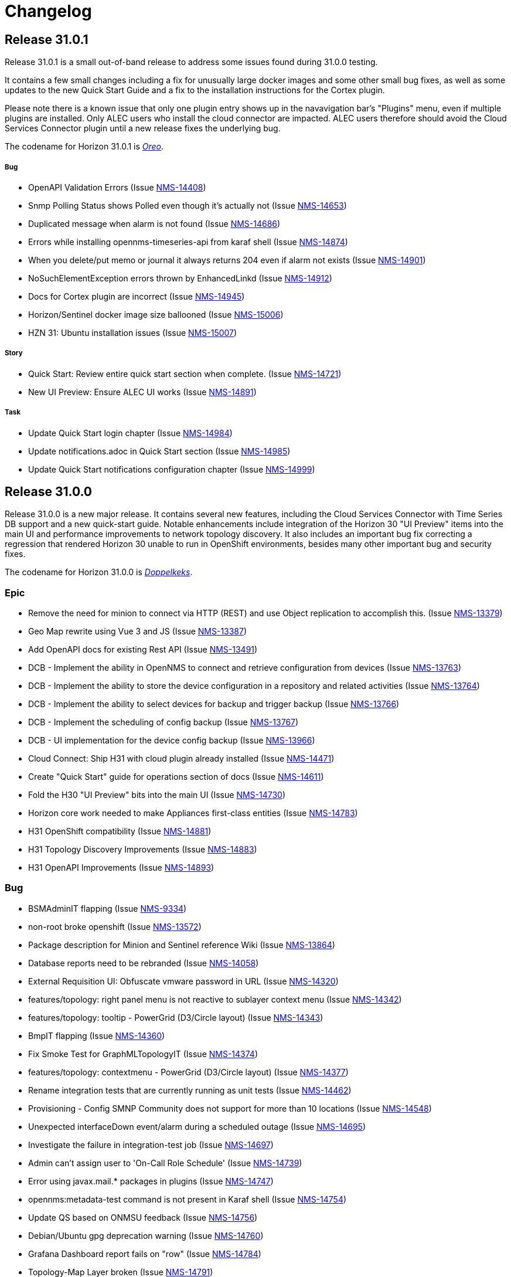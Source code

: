 
[[release-31-changelog]]

= Changelog

[[releasenotes-changelog-31.0.1]]

== Release 31.0.1

Release 31.0.1 is a small out-of-band release to address some issues found during 31.0.0 testing.

It contains a few small changes including a fix for unusually large docker images and some other small bug fixes,
as well as some updates to the new Quick Start Guide and a fix to the installation instructions for the Cortex plugin.

Please note there is a known issue that only one plugin entry shows up in the navavigation bar's "Plugins" menu, even if multiple plugins are installed.
Only ALEC users who install the cloud connector are impacted.
ALEC users therefore should avoid the Cloud Services Connector plugin until a new release fixes the underlying bug.

The codename for Horizon 31.0.1 is https://wikipedia.org/wiki/$$Oreo$$[_Oreo_].

===== Bug

* OpenAPI Validation Errors (Issue http://issues.opennms.org/browse/NMS-14408[NMS-14408])
* Snmp Polling Status shows Polled even though it's actually not (Issue http://issues.opennms.org/browse/NMS-14653[NMS-14653])
* Duplicated message when alarm is not found (Issue http://issues.opennms.org/browse/NMS-14686[NMS-14686])
* Errors while installing opennms-timeseries-api from karaf shell (Issue http://issues.opennms.org/browse/NMS-14874[NMS-14874])
* When you delete/put memo or journal it always returns 204 even if alarm not exists (Issue http://issues.opennms.org/browse/NMS-14901[NMS-14901])
* NoSuchElementException errors thrown by EnhancedLinkd  (Issue http://issues.opennms.org/browse/NMS-14912[NMS-14912])
* Docs for Cortex plugin are incorrect (Issue http://issues.opennms.org/browse/NMS-14945[NMS-14945])
* Horizon/Sentinel docker image size ballooned (Issue http://issues.opennms.org/browse/NMS-15006[NMS-15006])
* HZN 31: Ubuntu installation issues (Issue http://issues.opennms.org/browse/NMS-15007[NMS-15007])

===== Story

* Quick Start: Review entire quick start section when complete. (Issue http://issues.opennms.org/browse/NMS-14721[NMS-14721])
* New UI Preview: Ensure ALEC UI works (Issue http://issues.opennms.org/browse/NMS-14891[NMS-14891])

===== Task

* Update Quick Start login chapter (Issue http://issues.opennms.org/browse/NMS-14984[NMS-14984])
* Update notifications.adoc in Quick Start section (Issue http://issues.opennms.org/browse/NMS-14985[NMS-14985])
* Update Quick Start notifications configuration chapter (Issue http://issues.opennms.org/browse/NMS-14999[NMS-14999])

[[releasenotes-changelog-31.0.0]]

== Release 31.0.0

Release 31.0.0 is a new major release.
It contains several new features, including the Cloud Services Connector with Time Series DB support and a new quick-start guide.
Notable enhancements include integration of the Horizon 30 "UI Preview" items into the main UI and performance improvements to network topology discovery.
It also includes an important bug fix correcting a regression that rendered Horizon 30 unable to run in OpenShift environments, besides many other important bug and security fixes.

The codename for Horizon 31.0.0 is https://de.wikipedia.org/wiki/$$Doppelkeks$$[_Doppelkeks_].

=== Epic

* Remove the need for minion to connect via HTTP (REST) and use Object replication to accomplish this. (Issue http://issues.opennms.org/browse/NMS-13379[NMS-13379])
* Geo Map rewrite using Vue 3 and JS (Issue http://issues.opennms.org/browse/NMS-13387[NMS-13387])
* Add OpenAPI docs for existing Rest API (Issue http://issues.opennms.org/browse/NMS-13491[NMS-13491])
* DCB - Implement the ability in OpenNMS to connect and retrieve configuration from devices (Issue http://issues.opennms.org/browse/NMS-13763[NMS-13763])
* DCB - Implement the ability to store the device configuration in a repository and related activities (Issue http://issues.opennms.org/browse/NMS-13764[NMS-13764])
* DCB - Implement the ability to select devices for backup and trigger backup (Issue http://issues.opennms.org/browse/NMS-13766[NMS-13766])
* DCB - Implement the scheduling of config backup (Issue http://issues.opennms.org/browse/NMS-13767[NMS-13767])
* DCB - UI implementation for the device config backup (Issue http://issues.opennms.org/browse/NMS-13966[NMS-13966])
* Cloud Connect: Ship H31 with cloud plugin already installed (Issue http://issues.opennms.org/browse/NMS-14471[NMS-14471])
* Create "Quick Start" guide for operations section of docs (Issue http://issues.opennms.org/browse/NMS-14611[NMS-14611])
* Fold the H30 "UI Preview" bits into the main UI (Issue http://issues.opennms.org/browse/NMS-14730[NMS-14730])
* Horizon core work needed to make Appliances first-class entities (Issue http://issues.opennms.org/browse/NMS-14783[NMS-14783])
* H31 OpenShift compatibility (Issue http://issues.opennms.org/browse/NMS-14881[NMS-14881])
* H31 Topology Discovery Improvements (Issue http://issues.opennms.org/browse/NMS-14883[NMS-14883])
* H31 OpenAPI Improvements (Issue http://issues.opennms.org/browse/NMS-14893[NMS-14893])

=== Bug

* BSMAdminIT flapping (Issue http://issues.opennms.org/browse/NMS-9334[NMS-9334])
* non-root broke openshift (Issue http://issues.opennms.org/browse/NMS-13572[NMS-13572])
* Package description for Minion and Sentinel reference Wiki (Issue http://issues.opennms.org/browse/NMS-13864[NMS-13864])
* Database reports need to be rebranded  (Issue http://issues.opennms.org/browse/NMS-14058[NMS-14058])
* External Requisition UI: Obfuscate vmware password in URL (Issue http://issues.opennms.org/browse/NMS-14320[NMS-14320])
* features/topology: right panel menu is not reactive to sublayer context menu (Issue http://issues.opennms.org/browse/NMS-14342[NMS-14342])
* features/topology: tooltip - PowerGrid (D3/Circle layout) (Issue http://issues.opennms.org/browse/NMS-14343[NMS-14343])
* BmpIT flapping (Issue http://issues.opennms.org/browse/NMS-14360[NMS-14360])
* Fix Smoke Test for GraphMLTopologyIT (Issue http://issues.opennms.org/browse/NMS-14374[NMS-14374])
* features/topology: contextmenu - PowerGrid (D3/Circle layout) (Issue http://issues.opennms.org/browse/NMS-14377[NMS-14377])
* Rename integration tests that are currently running as unit tests (Issue http://issues.opennms.org/browse/NMS-14462[NMS-14462])
* Provisioning - Config SMNP Community does not support for more than 10 locations (Issue http://issues.opennms.org/browse/NMS-14548[NMS-14548])
* Unexpected interfaceDown event/alarm during a scheduled outage (Issue http://issues.opennms.org/browse/NMS-14695[NMS-14695])
* Investigate the failure in integration-test job (Issue http://issues.opennms.org/browse/NMS-14697[NMS-14697])
* Admin can't assign user to 'On-Call Role Schedule' (Issue http://issues.opennms.org/browse/NMS-14739[NMS-14739])
* Error using javax.mail.* packages in plugins (Issue http://issues.opennms.org/browse/NMS-14747[NMS-14747])
* opennms:metadata-test command is not present in Karaf shell (Issue http://issues.opennms.org/browse/NMS-14754[NMS-14754])
* Update QS based on ONMSU feedback (Issue http://issues.opennms.org/browse/NMS-14756[NMS-14756])
* Debian/Ubuntu gpg deprecation warning (Issue http://issues.opennms.org/browse/NMS-14760[NMS-14760])
* Grafana Dashboard report fails on "row" (Issue http://issues.opennms.org/browse/NMS-14784[NMS-14784])
* Topology-Map Layer broken (Issue http://issues.opennms.org/browse/NMS-14791[NMS-14791])
* Invalid redirect when behind a reverse proxy (Issue http://issues.opennms.org/browse/NMS-14805[NMS-14805])
* External Requisition UI - Blank pull down menus on Add (Issue http://issues.opennms.org/browse/NMS-14824[NMS-14824])
* Geocoder webui toggle switch shows "Ye" instead of "Yes" (Issue http://issues.opennms.org/browse/NMS-14841[NMS-14841])
* Scheduled scan fails to inform nodeScanAborted events (Issue http://issues.opennms.org/browse/NMS-14853[NMS-14853])
* Alarms and Events: filter and advanced search / method POST is not supported (Issue http://issues.opennms.org/browse/NMS-14918[NMS-14918])
* Docs for Cortex plugin are incorrect (Issue http://issues.opennms.org/browse/NMS-14945[NMS-14945])
* Wrong example of snmp-graph config for `SNMP Trap Performance Data` article (Issue http://issues.opennms.org/browse/NMS-14961[NMS-14961])

=== Story

* Flow Thresholds: Split processing and persistence (Issue http://issues.opennms.org/browse/NMS-13770[NMS-13770])
* Remove Vaadin-based Geographical Map  (Issue http://issues.opennms.org/browse/NMS-13856[NMS-13856])
* Create a profile that skips building licenses (Issue http://issues.opennms.org/browse/NMS-14068[NMS-14068])
* Upgrade JUnit from version 4 to 5 (Issue http://issues.opennms.org/browse/NMS-14302[NMS-14302])
* Remove XMP protocol support (Issue http://issues.opennms.org/browse/NMS-14427[NMS-14427])
* Add KPI for DCB cumulative config count (Issue http://issues.opennms.org/browse/NMS-14580[NMS-14580])
* Add KPI for DCB cumulative backup failure count (Issue http://issues.opennms.org/browse/NMS-14581[NMS-14581])
* Add KPI for DCB cumulative web UI entries (Issue http://issues.opennms.org/browse/NMS-14582[NMS-14582])
* Populate Velocloud Partner Requisition with Gateway Nodes (Issue http://issues.opennms.org/browse/NMS-14593[NMS-14593])
* Implement OIA poller configuration extension (Issue http://issues.opennms.org/browse/NMS-14610[NMS-14610])
* Quick Start: Overview (Issue http://issues.opennms.org/browse/NMS-14612[NMS-14612])
* Quick Start: Login and create a user (Issue http://issues.opennms.org/browse/NMS-14613[NMS-14613])
* Quick Start: Turn on default notifications (Issue http://issues.opennms.org/browse/NMS-14614[NMS-14614])
* Quick Start: Import inventory (Issue http://issues.opennms.org/browse/NMS-14615[NMS-14615])
* Quick Start: Collect performance data (Issue http://issues.opennms.org/browse/NMS-14616[NMS-14616])
* Quick Start: Set up a threshold (Issue http://issues.opennms.org/browse/NMS-14617[NMS-14617])
* Quick Start: Establish a baseline (Issue http://issues.opennms.org/browse/NMS-14618[NMS-14618])
* Quick Start: Determine service availability (Issue http://issues.opennms.org/browse/NMS-14619[NMS-14619])
* Quick Start: Configure notifications (Issue http://issues.opennms.org/browse/NMS-14620[NMS-14620])
* Quick Start: Visualize data (Issue http://issues.opennms.org/browse/NMS-14621[NMS-14621])
* Add KPI for startup time (Issue http://issues.opennms.org/browse/NMS-14622[NMS-14622])
* Publish images to Docker Hub (Issue http://issues.opennms.org/browse/NMS-14626[NMS-14626])
* Implement connection manager (Issue http://issues.opennms.org/browse/NMS-14772[NMS-14772])
* Enhance Vue UI Preview Menubar to look like OG menubar (initial version) (Issue http://issues.opennms.org/browse/NMS-14800[NMS-14800])
* Initial Rest API endpoint and data model for Vue menubar dynamic creation (Issue http://issues.opennms.org/browse/NMS-14801[NMS-14801])
* Wire up new Vue menubar with Rest API for dynamic menu creation (Issue http://issues.opennms.org/browse/NMS-14802[NMS-14802])
* Remove NavRail from Vue UI Preview application (Issue http://issues.opennms.org/browse/NMS-14803[NMS-14803])
* New UI Preview: Ensure OPA UI plugins work (Issue http://issues.opennms.org/browse/NMS-14804[NMS-14804])
* Provide UUID for system id (Issue http://issues.opennms.org/browse/NMS-14839[NMS-14839])
* Modify foreign source in HeartbeatConsumer to ignore docker interfaces and detect SNMP agent (Issue http://issues.opennms.org/browse/NMS-14855[NMS-14855])
* Cloud plugin packages part of default install (Issue http://issues.opennms.org/browse/NMS-14892[NMS-14892])
* Packaging for cloud plugin (Issue http://issues.opennms.org/browse/NMS-14894[NMS-14894])
* Feather UIs get breadcrumbs mimicking OG UI (Issue http://issues.opennms.org/browse/NMS-14900[NMS-14900])
* Double-shift to focus Feather nav-bar Search box (Issue http://issues.opennms.org/browse/NMS-14902[NMS-14902])
* Nav-bar Search returns Plugin entries (Issue http://issues.opennms.org/browse/NMS-14903[NMS-14903])
* OG and Feather nav-bars use same chromatic black (Issue http://issues.opennms.org/browse/NMS-14904[NMS-14904])
* OG and Feather nav-bar styling match as closely as possible (Issue http://issues.opennms.org/browse/NMS-14905[NMS-14905])
* Decorate admin-only items in nav-bar menu (Issue http://issues.opennms.org/browse/NMS-14906[NMS-14906])
* Horizon packages provide versioned OPA dependency package (Issue http://issues.opennms.org/browse/NMS-14920[NMS-14920])
* Support interface, service and time property for events in OpenNMS-part of OIA (Issue http://issues.opennms.org/browse/NMS-14926[NMS-14926])
* Define event definitions (Issue http://issues.opennms.org/browse/NMS-14928[NMS-14928])
* Create scheduled EventIngestor for Velocloud events (Issue http://issues.opennms.org/browse/NMS-14929[NMS-14929])
* Replace 'exit' with 'quit' in Juniper DCB scripts (Issue http://issues.opennms.org/browse/NMS-14939[NMS-14939])
* SNMP systemDef added for appliance products (Issue http://issues.opennms.org/browse/NMS-14956[NMS-14956])

=== Task

* Update Heatmap chapter (Issue http://issues.opennms.org/browse/NMS-13674[NMS-13674])
* Provide guidance with debugging the flow sequence  (Issue http://issues.opennms.org/browse/NMS-14122[NMS-14122])
* Reference: add alt text for images and tables (Issue http://issues.opennms.org/browse/NMS-14631[NMS-14631])
* Add KPI counters for DCB successful and failed backup (Issue http://issues.opennms.org/browse/NMS-14641[NMS-14641])
* Quick Start: move content into Deep Dive section (Issue http://issues.opennms.org/browse/NMS-14652[NMS-14652])
* OpenNMS system needs a unique identifier for TSaaS Communication (Issue http://issues.opennms.org/browse/NMS-14684[NMS-14684])
* UI update for DCB KPI  (Issue http://issues.opennms.org/browse/NMS-14687[NMS-14687])
* REST API update for DCB KPI  (Issue http://issues.opennms.org/browse/NMS-14688[NMS-14688])
* Quick Start: Review entire quick start section when complete. (Issue http://issues.opennms.org/browse/NMS-14721[NMS-14721])
* Quick start: review related deep dive chapters (Issue http://issues.opennms.org/browse/NMS-14722[NMS-14722])
* Quick Start: "Beyond Quick Start" chapter (Issue http://issues.opennms.org/browse/NMS-14735[NMS-14735])
* Sonarcloud coverage for foundation-2022 (Issue http://issues.opennms.org/browse/NMS-14759[NMS-14759])
* Refactor Enlinkd Test NetworkBuilder Class (Issue http://issues.opennms.org/browse/NMS-14762[NMS-14762])
* H31 Release testing  (Issue http://issues.opennms.org/browse/NMS-14797[NMS-14797])
* Update documentation to reflect removal of UI Preview (Issue http://issues.opennms.org/browse/NMS-14825[NMS-14825])
* Documentation for Cloud Services Connector and Time Series DB (Issue http://issues.opennms.org/browse/NMS-14844[NMS-14844])
* Changes to package-lock.json causes eslint to be not found (Issue http://issues.opennms.org/browse/NMS-14943[NMS-14943])
* Assign sysObjectID for Appliance Mini (Issue http://issues.opennms.org/browse/NMS-14955[NMS-14955])
* Release notes blurb about OpenShift (Issue http://issues.opennms.org/browse/NMS-14960[NMS-14960])
* Release notes: Only one plug-in shows in UI (Issue http://issues.opennms.org/browse/NMS-14982[NMS-14982])

=== Enhancement

* HostResourceSwRunMonitor uncovered parameter for min-services and max-services (Issue http://issues.opennms.org/browse/NMS-11825[NMS-11825])
* Set always ifindex for enlinkd links (Issue http://issues.opennms.org/browse/NMS-13943[NMS-13943])
* Allow test mode flags in restart command  (Issue http://issues.opennms.org/browse/NMS-13991[NMS-13991])
* Aruba AOS-CX datacollection config (Issue http://issues.opennms.org/browse/NMS-14056[NMS-14056])
* Global search box: gap between input field and dropdown result list (Issue http://issues.opennms.org/browse/NMS-14315[NMS-14315])
* features/topology: update branch with develop (Issue http://issues.opennms.org/browse/NMS-14332[NMS-14332])
* Create Topology Providers for Combined Protocols (Issue http://issues.opennms.org/browse/NMS-14392[NMS-14392])
* EnhancedLinkd Collection priority Scheduling (Issue http://issues.opennms.org/browse/NMS-14397[NMS-14397])
* Enlinkd tests clean compile warnings  (Issue http://issues.opennms.org/browse/NMS-14432[NMS-14432])
* Enlinkd  Clean Config Classes (Issue http://issues.opennms.org/browse/NMS-14433[NMS-14433])
* Enlinkd Clean Persistence Classes (Issue http://issues.opennms.org/browse/NMS-14434[NMS-14434])
* Enlinkd Clean Service Classes (Issue http://issues.opennms.org/browse/NMS-14435[NMS-14435])
* Enlinkd Clean Adapters Classes (Issue http://issues.opennms.org/browse/NMS-14436[NMS-14436])
* Simplify BridgeSimpleConnection Class (Issue http://issues.opennms.org/browse/NMS-14479[NMS-14479])
* Move BridgeDiscovery to new project Enlinkd Adapters Discovers Bridge (Issue http://issues.opennms.org/browse/NMS-14540[NMS-14540])
* Bridge Topology Discovery, Move BridgeTopologyException (Issue http://issues.opennms.org/browse/NMS-14541[NMS-14541])
* standardize docker containers to use tarballs (Issue http://issues.opennms.org/browse/NMS-14573[NMS-14573])
* Spelling correction in DEBUG discovery.log entries (Issue http://issues.opennms.org/browse/NMS-14757[NMS-14757])
* Add Priority Executor Classes (Issue http://issues.opennms.org/browse/NMS-14763[NMS-14763])
* Set Up Enlinkd schedule time interval based on protocols (Issue http://issues.opennms.org/browse/NMS-14764[NMS-14764])
* Move Common Adapter Enlinkd classes to Core (Issue http://issues.opennms.org/browse/NMS-14771[NMS-14771])
* Provide SubNetwork Classes for Enhanced Linkd (Issue http://issues.opennms.org/browse/NMS-14773[NMS-14773])
* Add network/netmask tools to InetAddressUtils (Issue http://issues.opennms.org/browse/NMS-14774[NMS-14774])
* Delete disabled protocol persisted data (Issue http://issues.opennms.org/browse/NMS-14798[NMS-14798])
* Dynamic Yaml Generation, code and output clean up (Issue http://issues.opennms.org/browse/NMS-14810[NMS-14810])
* Add support for rows in Grafana Dashboard Report (Issue http://issues.opennms.org/browse/NMS-14885[NMS-14885])
* Move Enlinkd daemon docs to Reference section (Issue http://issues.opennms.org/browse/NMS-14913[NMS-14913])

=== Upgrade

* features/topology: upgrade dependencies (Issue http://issues.opennms.org/browse/NMS-14341[NMS-14341])

=== Unexpected Behavior

* Missing datacollection file does not bring valueable error message (Issue http://issues.opennms.org/browse/NMS-12991[NMS-12991])

=== Research

* Can the OG nav-bar coexist with a Feather / Vue app? (Issue http://issues.opennms.org/browse/NMS-14731[NMS-14731])

